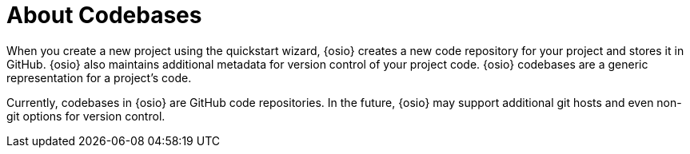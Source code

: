 [#about_codebases]
= About Codebases

When you create a new project using the quickstart wizard, {osio} creates a new code repository for your project and stores it in GitHub. {osio} also maintains additional metadata for version control of your project code. {osio} codebases are a generic representation for a project's code.

Currently, codebases in {osio} are GitHub code repositories. In the future, {osio} may support additional git hosts and even non-git options for version control.
